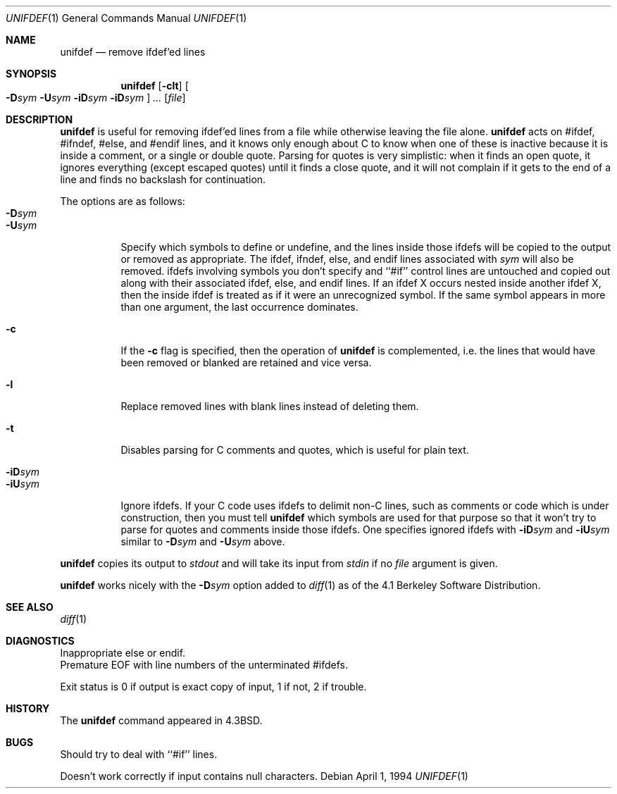 .\"	$OpenBSD: unifdef.1,v 1.7 2000/03/06 03:17:40 aaron Exp $
.\"	$NetBSD: unifdef.1,v 1.4 1994/12/07 00:33:48 jtc Exp $
.\"
.\" Copyright (c) 1985, 1991, 1993
.\"	The Regents of the University of California.  All rights reserved.
.\"
.\" This code is derived from software contributed to Berkeley by
.\" Dave Yost.
.\"
.\" Redistribution and use in source and binary forms, with or without
.\" modification, are permitted provided that the following conditions
.\" are met:
.\" 1. Redistributions of source code must retain the above copyright
.\"    notice, this list of conditions and the following disclaimer.
.\" 2. Redistributions in binary form must reproduce the above copyright
.\"    notice, this list of conditions and the following disclaimer in the
.\"    documentation and/or other materials provided with the distribution.
.\" 3. All advertising materials mentioning features or use of this software
.\"    must display the following acknowledgement:
.\"	This product includes software developed by the University of
.\"	California, Berkeley and its contributors.
.\" 4. Neither the name of the University nor the names of its contributors
.\"    may be used to endorse or promote products derived from this software
.\"    without specific prior written permission.
.\"
.\" THIS SOFTWARE IS PROVIDED BY THE REGENTS AND CONTRIBUTORS ``AS IS'' AND
.\" ANY EXPRESS OR IMPLIED WARRANTIES, INCLUDING, BUT NOT LIMITED TO, THE
.\" IMPLIED WARRANTIES OF MERCHANTABILITY AND FITNESS FOR A PARTICULAR PURPOSE
.\" ARE DISCLAIMED.  IN NO EVENT SHALL THE REGENTS OR CONTRIBUTORS BE LIABLE
.\" FOR ANY DIRECT, INDIRECT, INCIDENTAL, SPECIAL, EXEMPLARY, OR CONSEQUENTIAL
.\" DAMAGES (INCLUDING, BUT NOT LIMITED TO, PROCUREMENT OF SUBSTITUTE GOODS
.\" OR SERVICES; LOSS OF USE, DATA, OR PROFITS; OR BUSINESS INTERRUPTION)
.\" HOWEVER CAUSED AND ON ANY THEORY OF LIABILITY, WHETHER IN CONTRACT, STRICT
.\" LIABILITY, OR TORT (INCLUDING NEGLIGENCE OR OTHERWISE) ARISING IN ANY WAY
.\" OUT OF THE USE OF THIS SOFTWARE, EVEN IF ADVISED OF THE POSSIBILITY OF
.\" SUCH DAMAGE.
.\"
.\"     @(#)unifdef.1	8.2 (Berkeley) 4/1/94
.\"
.Dd April 1, 1994
.Dt UNIFDEF 1
.Os
.Sh NAME
.Nm unifdef
.Nd remove ifdef'ed lines
.Sh SYNOPSIS
.Nm unifdef
.Op Fl clt
.Oo
.Fl D Ns Ar sym
.Fl U Ns Ar sym
.Fl iD Ns Ar sym
.Fl iD Ns Ar sym
.Oc
.Ar ...
.Op Ar file
.Sh DESCRIPTION
.Nm unifdef
is useful for removing ifdef'ed lines
from a file while otherwise leaving the file alone.
.Nm unifdef
acts on
#ifdef, #ifndef, #else, and #endif lines,
and it knows only enough about C
to know when one of these is inactive
because it is inside
a comment,
or a single or double quote.
Parsing for quotes is very simplistic:
when it finds an open quote,
it ignores everything (except escaped quotes)
until it finds a close quote, and
it will not complain if it gets
to the end of a line and finds no backslash for continuation.
.Pp
The options are as follows:
.Bl -tag -width Ds -compact
.It Fl D Ns Ar sym
.It Fl U Ns Ar sym
Specify which symbols to define or undefine,
and the lines inside those ifdefs will be copied to the output or removed as
appropriate.
The ifdef, ifndef, else, and endif lines associated with
.Ar sym
will also be removed.
ifdefs involving symbols you don't specify
and ``#if'' control lines
are untouched and copied out
along with their associated
ifdef, else, and endif lines.
If an ifdef X occurs nested inside another ifdef X, then the
inside ifdef is treated as if it were an unrecognized symbol.
If the same symbol appears in more than one argument,
the last occurrence dominates.
.Pp
.It Fl c
If the
.Fl c
flag is specified,
then the operation of
.Nm unifdef
is complemented,
i.e. the lines that would have been removed or blanked
are retained and vice versa.
.Pp
.It Fl l
Replace removed lines with blank lines
instead of deleting them.
.Pp
.It Fl t
Disables parsing for C comments and quotes, which is useful
for plain text.
.Pp
.It Fl iD Ns Ar sym
.It Fl iU Ns Ar sym
Ignore ifdefs.
If your C code uses ifdefs to delimit non-C lines,
such as comments
or code which is under construction,
then you must tell
.Nm unifdef
which symbols are used for that purpose so that it won't try to parse
for quotes and comments
inside those ifdefs.
One specifies ignored ifdefs with
.Fl iD Ns Ar sym
and
.Fl iU Ns Ar sym
similar to
.Fl D Ns Ar sym
and
.Fl U Ns Ar sym
above.
.El
.Pp
.Nm unifdef
copies its output to
.Em stdout
and will take its input from
.Em stdin
if no
.Ar file
argument is given.
.Pp
.Nm unifdef
works nicely with the
.Fl D Ns Ar sym
option added to
.Xr diff 1
as of the 4.1 Berkeley Software Distribution.
.Sh SEE ALSO
.Xr diff 1
.Sh DIAGNOSTICS
Inappropriate else or endif.
.br
Premature
.Tn EOF
with line numbers of the unterminated #ifdefs.
.Pp
Exit status is 0 if output is exact copy of input, 1 if not, 2 if trouble.
.Sh HISTORY
The
.Nm
command appeared in
.Bx 4.3 .
.Sh BUGS
Should try to deal with ``#if'' lines.
.Pp
Doesn't work correctly if input contains null characters.
